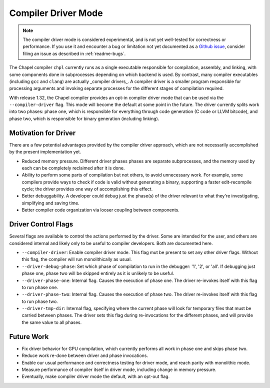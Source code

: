 .. _readme-driver:

====================
Compiler Driver Mode
====================

.. note::

   The compiler driver mode is considered experimental, and is not yet
   well-tested for correctness or performance.
   If you use it and encounter a bug or limitation not yet documented as a
   `Github issue <https://github.com/chapel-lang/chapel/issues>`_, consider
   filing an issue as described in :ref:`readme-bugs`.

The Chapel compiler ``chpl`` currently runs as a single executable responsible
for compilation, assembly, and linking, with some components done in
subprocesses depending on which backend is used. By contrast, many compiler
executables (including ``gcc`` and ``clang``) are actually _compiler drivers_.
A compiler driver is a smaller program responsible for processing arguments and
invoking separate processes for the different stages of compilation required.

With release 1.32, the Chapel compiler provides an opt-in compiler driver mode
that can be used via the ``--compiler-driver`` flag. This mode will become the
default at some point in the future. The driver currently splits work into two
phases: phase one, which is responsible for everything through code generation
(C code or LLVM bitcode), and phase two, which is responsible for binary
generation (including linking).

---------------------
Motivation for Driver
---------------------

There are a few potential advantages provided by the compiler driver approach,
which are not necessarily accomplished by the present implementation yet.

- Reduced memory pressure. Different driver phases phases are separate
  subprocesses, and the memory used by each can be completely reclaimed after
  it is done.
- Ability to perform some parts of compilation but not others, to avoid
  unnecessary work. For example, some compilers provide ways to check if code
  is valid without generating a binary, supporting a faster edit-recompile
  cycle; the driver provides one way of accomplishing this effect.
- Better debuggability. A developer could debug just the phase(s) of the driver
  relevant to what they're investigating, simplifying and saving time.
- Better compiler code organization via looser coupling between components.

--------------------
Driver Control Flags
--------------------

Several flags are available to control the actions performed by the driver. Some
are intended for the user, and others are considered internal and likely only
to be useful to compiler developers. Both are documented here.

- ``--compiler-driver``: Enable compiler driver mode. This flag mut be present
  to set any other driver flags. Without this flag, the compiler will run
  monolithically as usual.
- ``--driver-debug-phase``: Set which phase of compilation to run in the
  debugger: '1', '2', or 'all'. If debugging just phase one, phase two will be
  skipped entirely as it is unlikely to be useful.
- ``--driver-phase-one``: Internal flag. Causes the execution of phase one.
  The driver re-invokes itself with this flag to run phase one.
- ``--driver-phase-two``: Internal flag. Causes the execution of phase two.
  The driver re-invokes itself with this flag to run phase two.
- ``--driver-tmp-dir``: Internal flag, specifying where the current phase will
  look for temporary files that must be carried between phases. The driver sets
  this flag during re-invocations for the different phases, and will provide the
  same value to all phases.

-----------
Future Work
-----------

- Fix driver behavior for GPU compilation, which currently performs all work
  in phase one and skips phase two.
- Reduce work re-done between driver and phase invocations.
- Enable our usual performance and correctness testing for driver mode, and
  reach parity with monolithic mode.
- Measure performance of compiler itself in driver mode, including change in
  memory pressure.
- Eventually, make compiler driver mode the default, with an opt-out flag.
